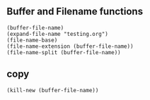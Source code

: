 ** Buffer and Filename functions
#+begin_src elisp
  (buffer-file-name)
  (expand-file-name "testing.org")
  (file-name-base)
  (file-name-extension (buffer-file-name))
  (file-name-split (buffer-file-name))
#+end_src

** copy
#+begin_src elisp
  (kill-new (buffer-file-name))
#+end_src

